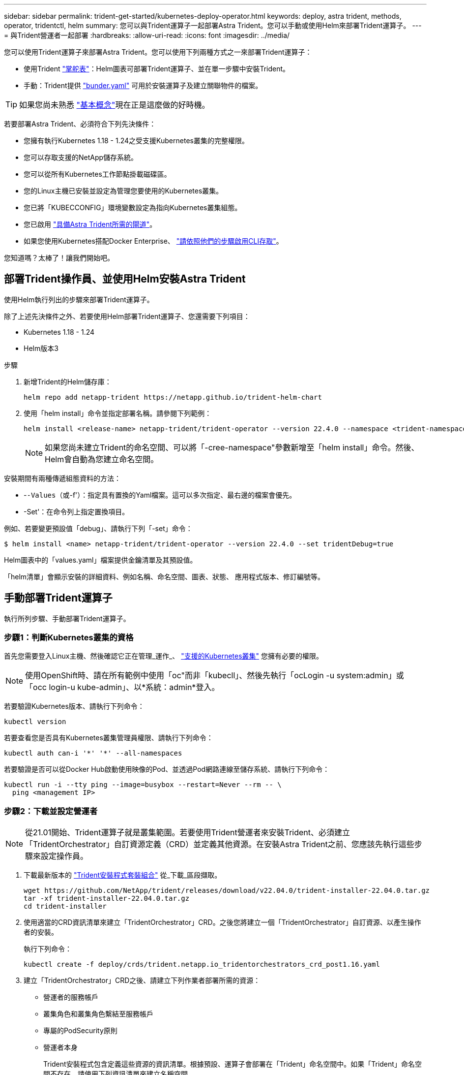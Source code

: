 ---
sidebar: sidebar 
permalink: trident-get-started/kubernetes-deploy-operator.html 
keywords: deploy, astra trident, methods, operator, tridentctl, helm 
summary: 您可以與Trident運算子一起部署Astra Trident。您可以手動或使用Helm來部署Trident運算子。 
---
= 與Trident營運者一起部署
:hardbreaks:
:allow-uri-read: 
:icons: font
:imagesdir: ../media/


您可以使用Trident運算子來部署Astra Trident。您可以使用下列兩種方式之一來部署Trident運算子：

* 使用Trident link:https://artifacthub.io/packages/helm/netapp-trident/trident-operator["掌舵表"^]：Helm圖表可部署Trident運算子、並在單一步驟中安裝Trident。
* 手動：Trident提供 link:https://github.com/NetApp/trident/blob/master/deploy/bundle.yaml["bunder.yaml"^] 可用於安裝運算子及建立關聯物件的檔案。



TIP: 如果您尚未熟悉 link:../trident-concepts/intro.html["基本概念"^]現在正是這麼做的好時機。

若要部署Astra Trident、必須符合下列先決條件：

* 您擁有執行Kubernetes 1.18 - 1.24之受支援Kubernetes叢集的完整權限。
* 您可以存取支援的NetApp儲存系統。
* 您可以從所有Kubernetes工作節點掛載磁碟區。
* 您的Linux主機已安裝並設定為管理您要使用的Kubernetes叢集。
* 您已將「KUBECCONFIG」環境變數設定為指向Kubernetes叢集組態。
* 您已啟用 link:requirements.html["具備Astra Trident所需的閘道"^]。
* 如果您使用Kubernetes搭配Docker Enterprise、 https://docs.docker.com/ee/ucp/user-access/cli/["請依照他們的步驟啟用CLI存取"^]。


您知道嗎？太棒了！讓我們開始吧。



== 部署Trident操作員、並使用Helm安裝Astra Trident

使用Helm執行列出的步驟來部署Trident運算子。

除了上述先決條件之外、若要使用Helm部署Trident運算子、您還需要下列項目：

* Kubernetes 1.18 - 1.24
* Helm版本3


.步驟
. 新增Trident的Helm儲存庫：
+
[listing]
----
helm repo add netapp-trident https://netapp.github.io/trident-helm-chart
----
. 使用「helm install」命令並指定部署名稱。請參閱下列範例：
+
[listing]
----
helm install <release-name> netapp-trident/trident-operator --version 22.4.0 --namespace <trident-namespace>
----
+

NOTE: 如果您尚未建立Trident的命名空間、可以將「-cree-namespace"參數新增至「helm install」命令。然後、Helm會自動為您建立命名空間。



安裝期間有兩種傳遞組態資料的方法：

* -`-Values（或`-f'）：指定具有置換的Yaml檔案。這可以多次指定、最右邊的檔案會優先。
* -Set'：在命令列上指定置換項目。


例如、若要變更預設值「debug」、請執行下列「-set」命令：

[listing]
----
$ helm install <name> netapp-trident/trident-operator --version 22.4.0 --set tridentDebug=true
----
Helm圖表中的「values.yaml」檔案提供金鑰清單及其預設值。

「helm清單」會顯示安裝的詳細資料、例如名稱、命名空間、圖表、狀態、 應用程式版本、修訂編號等。



== 手動部署Trident運算子

執行所列步驟、手動部署Trident運算子。



=== 步驟1：判斷Kubernetes叢集的資格

首先您需要登入Linux主機、然後確認它正在管理_運作_、 link:requirements.html["支援的Kubernetes叢集"^] 您擁有必要的權限。


NOTE: 使用OpenShift時、請在所有範例中使用「oc"而非「kubecll」、然後先執行「ocLogin -u system:admin」或「occ login-u kube-admin」、以*系統：admin*登入。

若要驗證Kubernetes版本、請執行下列命令：

[listing]
----
kubectl version
----
若要查看您是否具有Kubernetes叢集管理員權限、請執行下列命令：

[listing]
----
kubectl auth can-i '*' '*' --all-namespaces
----
若要驗證是否可以從Docker Hub啟動使用映像的Pod、並透過Pod網路連線至儲存系統、請執行下列命令：

[listing]
----
kubectl run -i --tty ping --image=busybox --restart=Never --rm -- \
  ping <management IP>
----


=== 步驟2：下載並設定營運者


NOTE: 從21.01開始、Trident運算子就是叢集範圍。若要使用Trident營運者來安裝Trident、必須建立「TridentOrchestrator」自訂資源定義（CRD）並定義其他資源。在安裝Astra Trident之前、您應該先執行這些步驟來設定操作員。

. 下載最新版本的 https://github.com/NetApp/trident/releases/latest["Trident安裝程式套裝組合"] 從_下載_區段擷取。
+
[listing]
----
wget https://github.com/NetApp/trident/releases/download/v22.04.0/trident-installer-22.04.0.tar.gz
tar -xf trident-installer-22.04.0.tar.gz
cd trident-installer
----
. 使用適當的CRD資訊清單來建立「TridentOrchestrator」CRD。之後您將建立一個「TridentOrchestrator」自訂資源、以產生操作者的安裝。
+
執行下列命令：

+
[listing]
----
kubectl create -f deploy/crds/trident.netapp.io_tridentorchestrators_crd_post1.16.yaml
----
. 建立「TridentOrchestrator」CRD之後、請建立下列作業者部署所需的資源：
+
** 營運者的服務帳戶
** 叢集角色和叢集角色繫結至服務帳戶
** 專屬的PodSecurity原則
** 營運者本身
+
Trident安裝程式包含定義這些資源的資訊清單。根據預設、運算子會部署在「Trident」命名空間中。如果「Trident」命名空間不存在、請使用下列資訊清單來建立名稱空間。

+
[listing]
----
$ kubectl apply -f deploy/namespace.yaml
----


. 若要在預設的「三叉」命名空間以外的命名空間中部署運算子、您應該更新「serviceaccount.yaml」、「clusterrolebind.yaml」和「oper.yaml」等資訊清單、然後產生「bundle.yaml」。
+
執行下列命令、以更新Yaml清單、並使用「kustomization、yaml」產生您的「bunder.yaml」：

+
[listing]
----
kubectl kustomize deploy/ > deploy/bundle.yaml
----
+
執行下列命令以建立資源並部署營運者：

+
[listing]
----
kubectl create -f deploy/bundle.yaml
----
. 若要在部署後驗證操作員的狀態、請執行下列步驟：
+
[listing]
----
$ kubectl get deployment -n <operator-namespace>
NAME               READY   UP-TO-DATE   AVAILABLE   AGE
trident-operator   1/1     1            1           3m

$ kubectl get pods -n <operator-namespace>
NAME                              READY   STATUS             RESTARTS   AGE
trident-operator-54cb664d-lnjxh   1/1     Running            0          3m
----


營運者部署成功建立一個在叢集中其中一個工作節點上執行的Pod。


IMPORTANT: Kubernetes叢集中只應有*一個運算子執行個體*。請勿建立Trident營運者的多個部署。



=== 步驟3：建立TridentOrchestrator並安裝Trident

您現在可以使用運算子來安裝Astra Trident！這需要建立「TridentOrchestrator」。Trident安裝程式隨附建立「TridentOrchestrator」的範例定義。這將開始在「Trident」命名空間中安裝。

[listing]
----
$ kubectl create -f deploy/crds/tridentorchestrator_cr.yaml
tridentorchestrator.trident.netapp.io/trident created

$ kubectl describe torc trident
Name:        trident
Namespace:
Labels:      <none>
Annotations: <none>
API Version: trident.netapp.io/v1
Kind:        TridentOrchestrator
...
Spec:
  Debug:     true
  Namespace: trident
Status:
  Current Installation Params:
    IPv6:                      false
    Autosupport Hostname:
    Autosupport Image:         netapp/trident-autosupport:21.04
    Autosupport Proxy:
    Autosupport Serial Number:
    Debug:                     true
    Enable Node Prep:          false
    Image Pull Secrets:
    Image Registry:
    k8sTimeout:           30
    Kubelet Dir:          /var/lib/kubelet
    Log Format:           text
    Silence Autosupport:  false
    Trident Image:        netapp/trident:21.04.0
  Message:                  Trident installed  Namespace:                trident
  Status:                   Installed
  Version:                  v21.04.0
Events:
    Type Reason Age From Message ---- ------ ---- ---- -------Normal
    Installing 74s trident-operator.netapp.io Installing Trident Normal
    Installed 67s trident-operator.netapp.io Trident installed
----
Trident運算子可讓您使用「TridentOrchestrator」規格中的屬性、自訂Astra Trident的安裝方式。請參閱 link:kubernetes-customize-deploy.html["自訂您的Trident部署"^]。

「TridentOrchestrator」的狀態會指出安裝是否成功、並顯示安裝的Trident版本。

[cols="2"]
|===
| 狀態 | 說明 


| 安裝 | 營運者使用此「TridentOrchestrator」CR來安裝Astra Trident。 


| 已安裝 | Astra Trident已成功安裝。 


| 正在解除安裝 | 操作員正在解除安裝Astra Trident、因為是「shpec.uninstall=true」。 


| 已解除安裝 | Astra Trident已解除安裝。 


| 失敗 | 營運者無法安裝、修補、更新或解除安裝Astra Trident；營運者將自動嘗試從此狀態恢復。如果此狀態持續存在、您將需要疑難排解。 


| 正在更新 | 營運者正在更新現有的安裝。 


| 錯誤 | 不使用「TridentOrchestrator」。另一個已經存在。 
|===
在安裝過程中、「TridentOrchestrator」的狀態會從「安裝」變更為「安裝」。如果您觀察到「失敗」狀態、而操作者無法自行恢復、則應檢查操作者的記錄。請參閱 link:../troubleshooting.html["疑難排解"^] 區段。

您可以查看已建立的Pod、確認Astra Trident安裝是否已完成：

[listing]
----
$ kubectl get pod -n trident
NAME                                READY   STATUS    RESTARTS   AGE
trident-csi-7d466bf5c7-v4cpw        5/5     Running   0           1m
trident-csi-mr6zc                   2/2     Running   0           1m
trident-csi-xrp7w                   2/2     Running   0           1m
trident-csi-zh2jt                   2/2     Running   0           1m
trident-operator-766f7b8658-ldzsv   1/1     Running   0           3m
----
您也可以使用「tridentctl」來檢查安裝的Astra Trident版本。

[listing]
----
$ ./tridentctl -n trident version
+----------------+----------------+
| SERVER VERSION | CLIENT VERSION |
+----------------+----------------+
| 21.04.0        | 21.04.0        |
+----------------+----------------+
----
現在您可以繼續建立後端。請參閱 link:kubernetes-postdeployment.html["部署後工作"^]。


TIP: 如需部署期間的疑難排解問題、請參閱 link:../troubleshooting.html["疑難排解"^] 區段。
